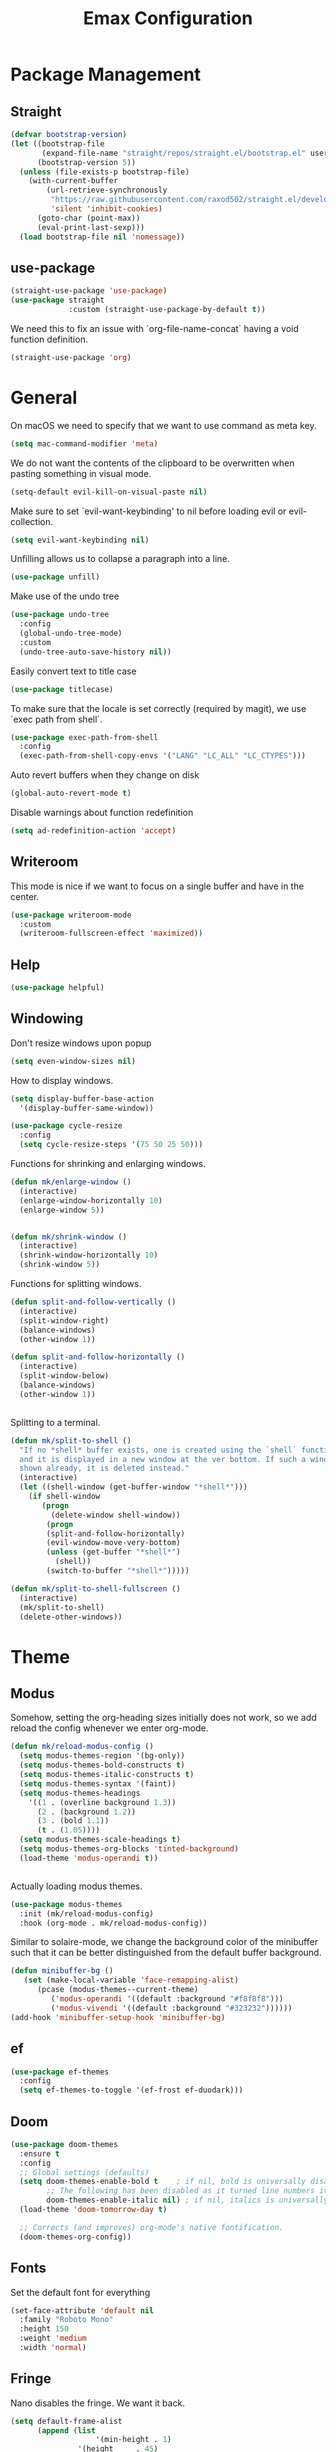 #+title: Emax Configuration
#+PROPERTY: header-args:emacs-lisp :tangle ./init.el

* Package Management

** Straight

#+begin_src emacs-lisp
(defvar bootstrap-version)
(let ((bootstrap-file
       (expand-file-name "straight/repos/straight.el/bootstrap.el" user-emacs-directory))
      (bootstrap-version 5))
  (unless (file-exists-p bootstrap-file)
    (with-current-buffer
        (url-retrieve-synchronously
         "https://raw.githubusercontent.com/raxod502/straight.el/develop/install.el"
         'silent 'inhibit-cookies)
      (goto-char (point-max))
      (eval-print-last-sexp)))
  (load bootstrap-file nil 'nomessage))

#+end_src

** use-package

#+begin_src emacs-lisp
(straight-use-package 'use-package)
(use-package straight
             :custom (straight-use-package-by-default t))

#+end_src

We need this to fix an issue with `org-file-name-concat` having a void function definition.

#+begin_src emacs-lisp
(straight-use-package 'org)

#+end_src

* General

On macOS we need to specify that we want to use command as meta key.
#+begin_src emacs-lisp
(setq mac-command-modifier 'meta)
#+end_src

We do not want the contents of the clipboard to be overwritten when
pasting something in visual mode.

#+begin_src emacs-lisp
(setq-default evil-kill-on-visual-paste nil)
#+end_src

Make sure to set `evil-want-keybinding' to nil before loading evil or evil-collection.
#+begin_src emacs-lisp
(setq evil-want-keybinding nil)
#+end_src

Unfilling allows us to collapse a paragraph into a line.

#+begin_src emacs-lisp
(use-package unfill)
#+end_src

Make use of the undo tree

#+begin_src emacs-lisp
(use-package undo-tree
  :config
  (global-undo-tree-mode)
  :custom
  (undo-tree-auto-save-history nil))
#+end_src

Easily convert text to title case

#+begin_src emacs-lisp
(use-package titlecase)
#+end_src

To make sure that the locale is set correctly (required by magit), we
use `exec path from shell`.

#+begin_src emacs-lisp
(use-package exec-path-from-shell
  :config
  (exec-path-from-shell-copy-envs '("LANG" "LC_ALL" "LC_CTYPES")))

#+end_src

Auto revert buffers when they change on disk

#+begin_src emacs-lisp
(global-auto-revert-mode t)
#+end_src

Disable warnings about function redefinition

#+begin_src emacs-lisp
(setq ad-redefinition-action 'accept)
#+end_src

** Writeroom

This mode is nice if we want to focus on a single buffer and have in
the center.

#+begin_src emacs-lisp
(use-package writeroom-mode
  :custom
  (writeroom-fullscreen-effect 'maximized))

#+end_src

** Help

#+begin_src emacs-lisp
(use-package helpful)

#+end_src

** Windowing

Don't resize windows upon popup
#+begin_src emacs-lisp
(setq even-window-sizes nil)
#+end_src

How to display windows.
#+begin_src emacs-lisp
(setq display-buffer-base-action
  '(display-buffer-same-window))
#+end_src

#+begin_src emacs-lisp
(use-package cycle-resize
  :config
  (setq cycle-resize-steps '(75 50 25 50)))

#+end_src

Functions for shrinking and enlarging windows.

#+begin_src emacs-lisp
(defun mk/enlarge-window ()
  (interactive)
  (enlarge-window-horizontally 10)
  (enlarge-window 5))


(defun mk/shrink-window ()
  (interactive)
  (shrink-window-horizontally 10)
  (shrink-window 5))

#+end_src

Functions for splitting windows.

#+begin_src emacs-lisp
(defun split-and-follow-vertically ()
  (interactive)
  (split-window-right)
  (balance-windows)
  (other-window 1))

(defun split-and-follow-horizontally ()
  (interactive)
  (split-window-below)
  (balance-windows)
  (other-window 1))


#+end_src

Splitting to a terminal.

#+begin_src emacs-lisp
(defun mk/split-to-shell ()
  "If no *shell* buffer exists, one is created using the `shell` function
  and it is displayed in a new window at the ver bottom. If such a window is
  shown already, it is deleted instead."
  (interactive)
  (let ((shell-window (get-buffer-window "*shell*")))
    (if shell-window
       (progn
         (delete-window shell-window))
        (progn
        (split-and-follow-horizontally)
        (evil-window-move-very-bottom)
        (unless (get-buffer "*shell*")
          (shell))
        (switch-to-buffer "*shell*")))))

(defun mk/split-to-shell-fullscreen ()
  (interactive)
  (mk/split-to-shell)
  (delete-other-windows))
#+end_src

* Theme
** Modus

Somehow, setting the org-heading sizes initially does not work, so we
add reload the config whenever we enter org-mode.

#+begin_src emacs-lisp
(defun mk/reload-modus-config ()
  (setq modus-themes-region '(bg-only))
  (setq modus-themes-bold-constructs t)
  (setq modus-themes-italic-constructs t)
  (setq modus-themes-syntax '(faint))
  (setq modus-themes-headings
    '((1 . (overline background 1.3))
      (2 . (background 1.2))
      (3 . (bold 1.1))
      (t . (1.05))))
  (setq modus-themes-scale-headings t)
  (setq modus-themes-org-blocks 'tinted-background)
  (load-theme 'modus-operandi t))


#+end_src

Actually loading modus themes.

#+begin_src emacs-lisp
(use-package modus-themes
  :init (mk/reload-modus-config)
  :hook (org-mode . mk/reload-modus-config))
#+end_src

Similar to solaire-mode, we change the background color of the
minibuffer such that it can be better distinguished from the default
buffer background.

#+begin_src emacs-lisp
  (defun minibuffer-bg ()
     (set (make-local-variable 'face-remapping-alist)
        (pcase (modus-themes--current-theme)
           ('modus-operandi '((default :background "#f8f8f8")))
           ('modus-vivendi '((default :background "#323232"))))))
  (add-hook 'minibuffer-setup-hook 'minibuffer-bg)
#+end_src


** ef

#+begin_src emacs-lisp :tangle no
(use-package ef-themes
  :config
  (setq ef-themes-to-toggle '(ef-frost ef-duodark)))
#+end_src

** Doom
#+begin_src emacs-lisp :tangle no
(use-package doom-themes
  :ensure t
  :config
  ;; Global settings (defaults)
  (setq doom-themes-enable-bold t    ; if nil, bold is universally disabled
        ;; The following has been disabled as it turned line numbers italic as well.
        doom-themes-enable-italic nil) ; if nil, italics is universally disabled
  (load-theme 'doom-tomorrow-day t)

  ;; Corrects (and improves) org-mode's native fontification.
  (doom-themes-org-config))
#+end_src

** Fonts

Set the default font for everything

#+begin_src emacs-lisp
(set-face-attribute 'default nil
  :family "Roboto Mono"
  :height 150
  :weight 'medium
  :width 'normal)
#+end_src

** Fringe

Nano disables the fringe.  We want it back.

#+begin_src emacs-lisp
  (setq default-frame-alist
        (append (list
                     '(min-height . 1)
                 '(height     . 45)
                     '(min-width  . 1)
                 '(width      . 81)
                 '(vertical-scroll-bars . nil)
                 '(internal-border-width . 24)
                 '(left-fringe    . 5)
                 '(right-fringe   . 5)
                 '(tool-bar-lines . 0)
                 '(menu-bar-lines . 0))))

#+end_src

** Dark/Light Switching

#+begin_src emacs-lisp
  (defun nano-refresh-theme ()
     "Convenience function which refreshes the nano-theme.
   Calls \(nano-faces\) and \(nano-theme\) sequentially."
     (interactive)
     (progn
       (nano-faces)
       (nano-theme)))

   (defcustom nano-theme-var "light"
     "Variable which sets the default startup theme as light or dark.
   Also allows for toggling of the themes. Is set to 'light' by
   'nano-theme-light' and 'dark' by 'nano-theme-dark'.
   Defaults to nil."
     :group 'nano
     :type 'string)

   (defun nano-toggle-theme ()
     "Function to interactively toggle between light and dark nano themes.
   Requires both to be loaded in order to work."
     (interactive)
     (cond ((string= nano-theme-var "light")
            (progn (nano-theme-set-dark)
                   (nano-refresh-theme)
                   (setq nano-theme-var "dark")
                   ;; Make sure org font sizes are updated after refreshing the
                   ;; theme.
                   (font-height-org-mode-hook)))
            ((string= nano-theme-var "dark")
            (progn (nano-theme-set-light)
                   (nano-refresh-theme)
                   (setq nano-theme-var "light")
                   ;; Make sure org font sizes are updated after refreshing the
                   ;; theme.
                   (font-height-org-mode-hook)))
            (t nil)))

  ;; (nano-theme-set-light)
  ;; (nano-refresh-theme)

#+end_src

* UI

** General

#+begin_src emacs-lisp
(tool-bar-mode -1)
(scroll-bar-mode -1)

#+end_src

** Modeline

Use nano-modeline which is at the top.

#+begin_src emacs-lisp
  (use-package nano-modeline
    :init
    (nano-modeline-mode)
    ;; (set-face-attribute 'nano-modeline-active-status-RW nil
    ;;                 :background "#D7D7D7"
    ;;                 :foreground "black"
    ;;                 :overline nil
    ;;                 :underline nil)
    ;;  (set-face-attribute 'nano-modeline-active-status-** nil
    ;;                 :background "#831D71"
    ;;                 :foreground "white"
    ;;                 :overline nil
    ;;                 :underline nil)
  )
#+end_src

Hide the default modeline.

#+begin_src emacs-lisp
  (use-package hide-mode-line
    :init (global-hide-mode-line-mode +1))
#+end_src

** Lines

*** Numbers

#+begin_src emacs-lisp
(global-display-line-numbers-mode t)
(setq display-line-numbers-type 'relative)
(add-hook 'term-mode-hook (lambda () (display-line-numbers-mode 0)))

#+end_src

*** Spacing

#+begin_src emacs-lisp
(setq-default line-spacing 2)
(setq default-text-properties '(line-spacing 0.2 line-height 1.2))

#+end_src

*** Highlight

#+begin_src emacs-lisp
(global-hl-line-mode 1)

#+end_src

** Delimiters

#+begin_src emacs-lisp
(use-package rainbow-delimiters
  :config
  (add-hook 'prog-mode-hook (lambda () (rainbow-delimiters-mode))))

#+end_src

** SVG Tags

*** Regex for Org-mode tags

#+begin_src emacs-lisp
(defconst date-re "[0-9]\\{4\\}-[0-9]\\{2\\}-[0-9]\\{2\\}")
(defconst time-re "[0-9]\\{2\\}:[0-9]\\{2\\}")
(defconst day-re "[A-Za-z]\\{2,3\\}")
#+end_src

*** Progress Visualization

#+begin_src emacs-lisp
(defun svg-progress-percent (value)
  (svg-image (svg-lib-concat
              (svg-lib-progress-bar (/ (string-to-number value) 100.0)
                                nil :margin 0 :stroke 2 :radius 3 :padding 2 :width 11)
              (svg-lib-tag (concat value "%")
                           nil :stroke 0 :margin 0)) :ascent 'center))

(defun svg-progress-count (value)
  (let* ((seq (mapcar #'string-to-number (split-string value "/")))
         (count (float (car seq)))
         (total (float (cadr seq))))
  (svg-image (svg-lib-concat
              (svg-lib-progress-bar (/ count total) nil
                                    :margin 0 :stroke 2 :radius 3 :padding 2 :width 11)
              (svg-lib-tag value nil
                           :stroke 0 :margin 0)) :ascent 'center)))

#+end_src

*** Setup

By specifying `:tangle no` on this block, we disable it.

#+begin_src emacs-lisp :tangle no
(use-package svg-tag-mode
   :ensure t
   :init
   (setq svg-tag-tags
        `(
          ;; Org tags
          ;; (":\\([A-Za-z0-9]+\\)" . ((lambda (tag) (svg-tag-make tag))))
          ;; (":\\([A-Za-z0-9]+[ \-]\\)" . ((lambda (tag) tag)))

          ;; Task priority
          ("\\[#[A-Z]\\]" . ( (lambda (tag)
                                (svg-tag-make tag :face 'org-priority 
                                              :beg 2 :end -1 :margin 0))))

          ;; Progress
          ("\\(\\[[0-9]\\{1,3\\}%\\]\\)" . ((lambda (tag)
                                              (svg-progress-percent (substring tag 1 -2)))))
          ("\\(\\[[0-9]+/[0-9]+\\]\\)" . ((lambda (tag)
                                            (svg-progress-count (substring tag 1 -1)))))

          ;; TODO / DONE
          ("TODO" . ((lambda (tag) (svg-tag-make "TODO" :face 'org-todo :inverse t :font-size 14.0 :margin 0))))
          ("LATER" . ((lambda (tag) (svg-tag-make "LATER" :face 'org-todo :inverse t :font-size 14.0 :margin 0))))
          ("WAITING" . ((lambda (tag) (svg-tag-make "WAITING" :face 'org-todo :inverse t :font-size 14.0 :margin 0))))
          ("NEXT" . ((lambda (tag) (svg-tag-make "NEXT" :face 'org-todo :inverse t :font-size 14.0 :margin 0))))
          ("DONE" . ((lambda (tag) (svg-tag-make "DONE" :face 'org-done :font-size 14.0 :margin 0))))
          ("\\todo" . ((lambda (tag) (svg-tag-make "TODO" :radius 3 :inverse t :font-size 14.0))))


          ;; Citation of the form [cite:@Knuth:1984] 
          ("\\(\\[cite:@[A-Za-z]+:\\)" . ((lambda (tag)
                                            (svg-tag-make tag
                                                          :inverse t
                                                          :beg 7 :end -1
                                                          :crop-right t))))
          ("\\[cite:@[A-Za-z]+:\\([0-9]+\\]\\)" . ((lambda (tag)
                                                  (svg-tag-make tag
                                                                :end -1
                                                                :crop-left t))))


          ;; Active date (variants with/without day name, with/without time)
          (,(format "\\(<%s>\\)" date-re) .
           ((lambda (tag)
              (svg-tag-make tag :beg 1 :end -1 :font-size 14.0 :margin 0))))
          (,(format "\\(<%s %s>\\)" date-re day-re) .
           ((lambda (tag)
              (svg-tag-make tag :beg 1 :end -1 :inverse nil :font-size 14.0 :margin 0))))
          (,(format "\\(<%s %s *\\)%s>" date-re day-re time-re) .
           ((lambda (tag)
              (svg-tag-make tag :beg 1 :inverse nil :crop-right t :font-size 14.0 :margin 0))))
          (,(format "<%s %s *\\(%s>\\)" date-re day-re time-re) .
           ((lambda (tag)
              (svg-tag-make tag :end -1 :inverse t :crop-left t :font-size 14.0 :margin 0))))

          ;; Inactive date  (without day name, with or without time)
           (,(format "\\(\\[%s\\]\\)" date-re) .
            ((lambda (tag)
               (svg-tag-make tag :beg 1 :end -1 :font-size 14.0 :margin 0 :face 'org-date))))
           (,(format "\\(\\[%s %s *\\)%s\\]" date-re day-re time-re) .
            ((lambda (tag)
               (svg-tag-make tag :beg 1 :inverse nil :crop-right t :font-size 14.0 :margin 0 :face 'org-date))))
           (,(format "\\[%s %s *\\(%s\\]\\)" date-re day-re time-re) .
            ((lambda (tag)
               (svg-tag-make tag :end -1 :inverse t :crop-left t :font-size 14.0 :margin 0 :face 'org-date)))))) 
  :hook ((prog-mode textmode) . (svg-tag-mode t)))
#+end_src

* Completion

** Counsel

#+begin_src emacs-lisp
(use-package counsel)

#+end_src

** ivy

#+begin_src emacs-lisp
(use-package ivy
  :config
  (ivy-mode)
  (setq ivy-use-virtual-buffers t)
  (setq enable-recursive-minibuffers t))

(use-package ivy-rich
  :config
  (ivy-rich-mode 1))

#+end_src

** amx

#+begin_src emacs-lisp
(use-package amx
  :config
  (amx-mode))

#+end_src

** Company

#+begin_src emacs-lisp
(use-package company
  :after lsp-mode
  :hook (lsp-mode . (lambda ()
           (setq company-backend 'company-lsp)
           (company-mode)))
  :config
  ;; Display completions after entering 2 characters
  (setq company-minimum-prefix-length 2)
  ;; Merge several company backends.
  (add-to-list 'company-backends '(company-capf :with company-ispell company-lsp company-dabbrev :separate)))
#+end_src

** Parentheses

#+begin_src emacs-lisp
 (use-package smartparens
   :config
   (sp-pair "$" "$")
   (smartparens-global-mode t))

#+end_src

** Spelling

The default spell checker should be aspell.

#+begin_src emacs-lisp
(setq-default ispell-program-name "aspell")
#+end_src

Use popups to correct spelling mistakes.

#+begin_src emacs-lisp
(use-package flyspell-correct
  :after flyspell)
(use-package flyspell-popup
  :after flyspell-correct)

#+end_src

#+begin_src emacs-lisp
(dolist (hook '(text-mode-hook))
      (add-hook hook (lambda () (flyspell-mode 1))))

#+end_src

The default language should be english.

#+begin_src emacs-lisp
(setq-default ispell-dictionary "english")

#+end_src

** Goodies

Allows us to quickly insert the current date.

#+begin_src emacs-lisp
(defun insert-current-date () (interactive)
    (insert (shell-command-to-string "echo -n $(date +%Y-%m-%d)")))

#+end_src

Simple function that allows inserting characters. Useful for shortcuts
related to Umlaut-characters.

#+begin_src emacs-lisp
(defun mk/insert-character (char)
  (interactive)
  (insert char))
#+end_src

Package for changing accents after writing letters.

#+begin_src emacs-lisp
(use-package accent
  :config
  (setq accent-position 'after))
#+end_src

* Git

** Magit

#+begin_src emacs-lisp
(use-package magit)
(use-package magit-delta)
(use-package magit-todos)

#+end_src

Enable `delta` mode automatically.

#+begin_src emacs-lisp
(add-hook 'magit-mode-hook (lambda () (magit-delta-mode +1)))

#+end_src

** Gutter

#+begin_src emacs-lisp
(use-package git-gutter
  :config
  (add-hook 'prog-mode-hook (lambda () (git-gutter-mode)))
  (add-hook 'TeX-mode-hook (lambda () (git-gutter-mode)))
  (setq git-gutter:update-interval 0.02))

(use-package git-gutter-fringe
  :config
  (define-fringe-bitmap 'git-gutter-fr:added [224] nil nil '(center repeated))
  (define-fringe-bitmap 'git-gutter-fr:modified [224] nil nil '(center repeated))
  (define-fringe-bitmap 'git-gutter-fr:deleted [128 192 224 240] nil nil 'bottom)
  (set-face-foreground 'git-gutter-fr:modified "dodger blue")
  (set-face-foreground 'git-gutter-fr:added    "sea green")
  (set-face-foreground 'git-gutter-fr:deleted  "red2"))

#+end_src

* Files and Projects

** Projectile

#+begin_src emacs-lisp
(use-package projectile
  :config
  (projectile-mode +1))

#+end_src

** Dired

Hide dot-files by default and setup better evil keybindings.

#+begin_src emacs-lisp
(use-package dired-hide-dotfiles
  :hook (dired-mode . dired-hide-dotfiles-mode)
  :config
  (evil-collection-define-key 'normal 'dired-mode-map
  "H" 'dired-hide-dotfiles-mode
  "h" 'dired-up-directory
  "l" 'dired-find-file
  (kbd "SPC") 'counsel-M-x))

#+end_src


Improve how dired buffers are displayed.

#+begin_src emacs-lisp
(when (string= system-type "darwin")
  (setq dired-use-ls-dired t
        ;; On M1 Macs this needs to be /opt/homebrew/bin/gls.
        insert-directory-program "/usr/local/bin/gls"
        dired-listing-switches "-agBhlo --group-directories-first"))

#+end_src

Use dirvish as dired alternative.

#+begin_src emacs-lisp
(use-package dirvish
  :config
  (dirvish-override-dired-mode 1))
#+end_src

Configure that certain files are opened externally.

#+begin_src emacs-lisp
(straight-use-package
  '(openwith :type git :host github :repo "garberw/openwith"))
(require 'openwith)
(setq openwith-associations
  (list
    '("\\.ipe" "/Applications/Ipe.app/Contents/MacOS/ipe" (file))
    '("\\.pdf" "/Applications/Skim.app/Contents/MacOS/Skim" (file))))
(openwith-mode 1)
#+end_src

** Search
#+begin_src emacs-lisp
(use-package rg)
#+end_src

* Programming
** Bazel

#+begin_src emacs-lisp
(use-package bazel
  :config
  (setq bazel-buildifier-before-save t))

#+end_src

** C++

#+begin_src emacs-lisp
(use-package cc-mode)
(use-package clang-format)
(use-package cpp-auto-include)

(add-hook 'c++-mode-hook (lambda ()
                           (setq lsp-ui-doc-mode -1)
                           (require 'clang-format)
                           (require 'cpp-auto-include)))

#+end_src

** CSV

Enable CSV alignment by default.

#+begin_src emacs-lisp
(add-hook 'csv-mode-hook (lambda ()
  (csv-align-mode)))
#+end_src

** elm

#+begin_src emacs-lisp
(use-package elm-mode)

#+end_src

Enable formatting on save

#+begin_src emacs-lisp
(add-hook 'elm-mode-hook (lambda ()
                           (lsp-ui-doc-mode -1)
                           (elm-format-on-save-mode 1)))
#+end_src

** JavaScript

General JavaScript support

#+begin_src emacs-lisp
(use-package js2-mode
  :config
  (add-to-list 'auto-mode-alist '("\\.js\\'" . js2-mode)))

#+end_src

Support JavaScript imports

#+begin_src emacs-lisp
(use-package import-js)

#+end_src

Support for formatting of JavaScript code

#+begin_src emacs-lisp
(use-package prettier-js
  :after js2-mode
  :hook (js2-mode . prettier-js-mode))

#+end_src

** Jupyter

#+begin_src emacs-lisp
(use-package ein
  :init
  (setq ein:output-area-inlined-images t))
#+end_src

** LaTeX

Somehow setting up auctex with use-package did not work, so we do it
via straight instead.

#+begin_src emacs-lisp
(straight-use-package 'auctex)
(use-package ivy-bibtex)

#+end_src

Setting up the TeX distribution

#+begin_src emacs-lisp
(setenv "PATH" (concat (getenv "PATH") ":/Library/TeX/texbin/"))
(setq exec-path (append exec-path '("/Library/TeX/texbin/")))

#+end_src

Open the error overview after building.

#+begin_src emacs-lisp
(setq TeX-error-overview-open-after-TeX-run t)

#+end_src

Setup Synctex

#+begin_src emacs-lisp
(setq TeX-source-correlate-mode t)
(setq TeX-source-correlate-start-server t)
(setq TeX-source-correlate-method 'synctex)

#+end_src

PDF Output

#+begin_src emacs-lisp
(setq TeX-view-program-list
      '(("Skim" "/Applications/Skim.app/Contents/SharedSupport/displayline -b -g %n %o %b")))
(setq TeX-view-program-selection '((output-pdf "Skim")))

#+end_src

We want a smaller fill-column than usual in latex mode.

#+begin_src emacs-lisp
(add-hook 'TeX-mode-hook (lambda ()
                           (setq fill-column 70)))

#+end_src

Sentences should end with double spaces.

#+begin_src emacs-lisp
(setq sentence-end-double-space t)

#+end_src

*** Bibtex

#+begin_src emacs-lisp
(use-package org-ref)

#+end_src

We use a custom function for Bibtex key generation.

#+begin_src emacs-lisp
(require 'cl-lib)
(setq bibtex-autokey-before-presentation-function
  (lambda
    (key)
    (concat
     (seq-subseq key 0
                 (cl-search "-" key))
     "-"
     (seq-subseq key
             (+
              ;; TODO: We need to handle the case where we get nil here.
              (cl-search "-" key)
              4))
     "-"
     (seq-subseq key
             (+
              ;; TODO: We need to handle the case where we get nil here.
              (cl-search "-" key)
              1)
             (+
              ;; TODO: We need to handle the case where we get nil here.
              (cl-search "-" key)
              3)))))

(setq bibtex-autokey-name-length -1)
(setq bibtex-autokey-name-year-separator "-")
(setq bibtex-autokey-names 3)
(setq bibtex-autokey-names-stretch 1)
(setq bibtex-autokey-titleword-length -1)
(setq bibtex-autokey-titleword-separator "")
(setq bibtex-autokey-year-title-separator "-")

#+end_src

Enable line numbers in Bibtex mode by default.

#+begin_src emacs-lisp
(add-hook 'bibtex-mode-hook (lambda ()
                              (display-line-numbers-mode)
                              (setq display-line-numbers 'relative)))

#+end_src

Enable Reftex in AUCTeX

#+begin_src emacs-lisp
;; Fixes an issue where reftex won't search/find the bib-file initially.
(add-hook 'TeX-mode-hook (lambda ()
   (turn-on-reftex)
   (reftex-parse-all)))

#+end_src

Enable a nice interface between RefTeX and AUCTeX

#+begin_src emacs-lisp
(setq reftex-plug-into-AUCTeX t)

#+end_src

Tell RefTeX where it should look for bib files.

#+begin_src emacs-lisp
(setq reftex-external-file-finders
      '(("tex" . "kpsewhich -format=.tex %f")
        ("bib" . "kpsewhich -format=.bib %f")))
(setq reftex-use-external-file-finders t)

#+end_src

Automatically include a tilde `~` before a citation.

#+begin_src emacs-lisp
(setq reftex-format-cite-function 
  '(lambda (key fmt)
     (let ((cite (replace-regexp-in-string "%l" key fmt)))
       (if (or (= ?~ (string-to-char fmt))
               (member (preceding-char) '(?\ ?\t ?\n ?~ ?{ ?,))
               (member (following-char) '(?} ))
     )
           cite
         (concat "~" cite)))))

#+end_src

*** LatexMk

#+begin_src emacs-lisp
(use-package auctex-latexmk
  :config
  (setq auctex-latexmk-inherit-TeX-PDF-mode t)
  (auctex-latexmk-setup)
  (setq TeX-command-default "LatexMk")
  (setq latex-build-command "LatexMk")
  (setq LaTeX-electric-left-right-brace t)) ; Enable left/right auto-complete

#+end_src

A nice build command that uses LatexMk

#+begin_src emacs-lisp
(defun latex/build ()
  (interactive)
  (progn
    (let ((TeX-save-query nil))
      (TeX-save-document (TeX-master-file)))
    (TeX-command latex-build-command 'TeX-master-file -1)))

#+end_src

Functions to change latex font environments (bold, emphasis, etc.)

#+begin_src emacs-lisp
(defun latex/font-bold () (interactive) (TeX-font nil ?\C-b))
(defun latex/font-medium () (interactive) (TeX-font nil ?\C-m))
(defun latex/font-code () (interactive) (TeX-font nil ?\C-t))
(defun latex/font-emphasis () (interactive) (TeX-font nil ?\C-e))
(defun latex/font-italic () (interactive) (TeX-font nil ?\C-i))
(defun latex/font-clear () (interactive) (TeX-font nil ?\C-d))
(defun latex/font-calligraphic () (interactive) (TeX-font nil ?\C-a))
(defun latex/font-small-caps () (interactive) (TeX-font nil ?\C-c))
(defun latex/font-sans-serif () (interactive) (TeX-font nil ?\C-f))
(defun latex/font-normal () (interactive) (TeX-font nil ?\C-n))
(defun latex/font-serif () (interactive) (TeX-font nil ?\C-r))
(defun latex/font-oblique () (interactive) (TeX-font nil ?\C-s))
(defun latex/font-upright () (interactive) (TeX-font nil ?\C-u))

#+end_src

** LSP

#+begin_src emacs-lisp
(use-package lsp-mode
  :ensure t
  :defer t
  :init
  (setq lsp-keep-workspace-alive nil
        lsp-signature-doc-lines 5
        ;; lsp-idle-delay 1
        lsp-prefer-capf t)
  :config
  (advice-add #'lsp--auto-configure :override #'ignore))

(use-package lsp-ui)
(straight-use-package 'lsp-ivy)

#+end_src

LSP requies YASnippet
#+begin_src emacs-lisp
(use-package yasnippet
  :after lsp-mode)
#+end_src

We don't want breadcrumbs and no tips on mouse over.

#+begin_src emacs-lisp
(setq lsp-headerline-breadcrumb-enable nil)
(setq lsp-ui-doc-show-with-mouse nil)
(setq lsp-enable-completion-at-point nil) ;; To fix a bug where multiple completion systems get triggered.

#+end_src

Enable LSP in different modes.

#+begin_src emacs-lisp
(add-hook 'TeX-mode-hook #'lsp)
(add-hook 'ess-r-mode-hook #'lsp)
(add-hook 'elm-mode-hook #'lsp)
(add-hook 'python-mode-hook #'lsp)
(add-hook 'c++-mode-hook #'lsp)
(add-hook 'js2-mode-hook #'lsp)

#+end_src

** Markdown

#+begin_src emacs-lisp
(use-package markdown-mode
  :ensure t
  :mode ("README\\.md\\'" . gfm-mode)
  :init (setq markdown-command "multimarkdown"))

#+end_src

Preview

#+begin_src emacs-lisp
(use-package markdown-preview-mode)

#+end_src

** Protobuf

#+begin_src emacs-lisp
(use-package protobuf-mode)

#+end_src

** Python

#+begin_src emacs-lisp
(use-package python-mode)

(use-package company-jedi)
(use-package lsp-pyright)
(use-package importmagic)
(use-package yapfify)

(add-hook 'python-mode-hook (lambda ()
                              (define-key python-mode-map (kbd "<backspace>") nil) ;; fixes an issue where backspace would not work in python mode
                              (setq lsp-headerline-breadcrumb-enable nil)
                              (setq lsp-ui-doc-mode -1)
                              (require 'importmagic)
                              (require 'company-jedi)
                              (require 'yapfify)
                              (yapf-mode)))

(setq lsp-enable-file-watchers nil)
#+end_src

** R

#+begin_src emacs-lisp
(use-package ess)
(use-package ess-view-data)

#+end_src

Set LSP backend and disable ui-doc-mode since that interferes with our
window manager.

#+begin_src emacs-lisp
(setq ess-r-backend 'lsp)

(add-hook 'ess-r-mode-hook (lambda ()
                             (lsp-ui-doc-mode -1)))

#+end_src

* Org

Enable org-indent-mode for nicer indentation

#+begin_src emacs-lisp
(defun mk/org-mode-setup ()
  (auto-fill-mode)
  (org-indent-mode))

(use-package org
  :hook (org-mode . mk/org-mode-setup)
  :config
  (setq org-ellipsis " ▾"))

#+end_src

Custom heights for org-mode section titles.

#+begin_src emacs-lisp
(defun font-height-org-mode-hook ()
  "Stop the org-level headers from increasing in height relative to the other text."
  (set-face-attribute 'org-level-1 nil :height 1.5)
  (set-face-attribute 'org-level-2 nil :height 1.2))
(add-hook 'org-mode-hook #'font-height-org-mode-hook)

#+end_src

Utilize a more modern look for org-mode.

#+begin_src emacs-lisp
(use-package org-modern
  :hook ((org-mode . org-modern-mode)
         (org-agenda-finalize . org-modern-agenda)))
#+end_src

Disable folding of double empty lines.

#+begin_src emacs-lisp
(setq org-cycle-separator-lines -2)

#+end_src

Use tempo to automatically extend shortcuts into src blocks. (e.g.,
type "<el" and hit TAB)

#+begin_src emacs-lisp
(require 'org-tempo)
(add-to-list 'org-structure-template-alist '("bib" . "src bibtex"))
(add-to-list 'org-structure-template-alist '("el" . "src emacs-lisp"))
(add-to-list 'org-structure-template-alist '("py" . "src python"))
(add-to-list 'org-structure-template-alist '("sh" . "src shell"))
(add-to-list 'org-structure-template-alist '("tex" . "src latex"))
(add-to-list 'org-structure-template-alist '("ein" . "src ein-python :session localhost"))
(add-to-list 'org-structure-template-alist '("r" . "src R :session :exports both results output org"))

#+end_src

Functions for quick access to specific TODO lists.

#+begin_src emacs-lisp
(defun org-todo-list-LATER ()
  (interactive)
  (org-todo-list "LATER"))

(defun org-todo-list-NEXT ()
  (interactive)
  (org-todo-list "NEXT"))

(defun org-todo-list-TODO ()
  (interactive)
  (org-todo-list "TODO"))

(defun org-todo-list-WAITING ()
  (interactive)
  (org-todo-list "WAITING"))

(defun org-agenda-BOARD ()
  (interactive)
  (org-agenda nil "w"))

#+end_src

** Roam

We tell org-roam to store all documents in `~/Documents/org-roam` and
overwrite the default template such that logging is disabled and latex
previews are rendered by default. (`Logging` here refers to the
logging of state changes, e.g., when a TODO is changed to DONE.)

#+begin_src emacs-lisp
(use-package org-roam
  :config
  (setq org-roam-directory (file-truename "~/Documents/org-roam"))
  (org-roam-db-autosync-mode)

  ;; Overwrite default capture template
  (setq org-roam-capture-templates
        '(("d" "default" plain "%?"
           :target (file+head "${slug}.org" ":PROPERTIES:\n:ID: %(org-id-new)\n:LOGGING: nil\n:END:\n#+title: ${title}\n")
           :unnarrowed t)
          ))
  )

#+end_src

** Agenda

A function that allows us to tell org-agenda to rescan the files in
our org-roam directory.

#+begin_src emacs-lisp
(defun org-agenda-refresh ()
  (interactive)
  (setq org-agenda-files (directory-files-recursively "~/Documents/org-roam/" "\\.org$")))
(org-agenda-refresh)

#+end_src

Warn 14 days before a deadline.

#+begin_src emacs-lisp
(setq org-deadline-warning-days 14)

#+end_src

The TODO keywords we want to work with

#+begin_src emacs-lisp
(setq org-todo-keywords
      '((sequence "TODO(t)" "|" "DONE(d!)")
        (sequence "LATER(l)" "NEXT(n)" "WAITING(w)" "ACTIVE(a)" "|" "COMPLETED(c)")))

#+end_src

Start week on mondays

#+begin_src emacs-lisp
(setq org-agenda-start-on-weekday 1)
(setq calendar-week-start-day 1)

#+end_src

A custom agenda view that presents a nice sorted dashboard

#+begin_src emacs-lisp
(setq org-agenda-custom-commands
 '(("w" "Workflow Status"
    ((todo "NEXT"
          ((org-agenda-overriding-header "Things to do next")
           (org-agenda-todo-list-sublevels nil)
           (org-agenda-files org-agenda-files)))
     (todo "TODO"
          ((org-agenda-overriding-header "Not pressing")
           (org-agenda-files org-agenda-files)))
     (todo "WAITING"
          ((org-agenda-overriding-header "Waiting for External")
           (org-agenda-files org-agenda-files)))
     (todo "LATER"
          ((org-agenda-overriding-header "Backlog")
           (org-agenda-files org-agenda-files))) 
    ))))

#+end_src

** Evil-org

Use evil in org-mode

#+begin_src emacs-lisp
(use-package evil-org
  :config
  (add-hook 'org-mode-hook 'evil-org-mode)
  (evil-org-set-key-theme '(navigation insert textobjects additional calendar))
  (require 'evil-org-agenda)
  (evil-org-agenda-set-keys))

#+end_src

Prevent TAB issues when using evil-org from terminal.

#+begin_src emacs-lisp
(setq evil-want-C-i-jump nil)

#+end_src

** Babel

Allows us to execute code in src blocks within org documents.  We
specify for which languages we want to have this enabled.

#+begin_src emacs-lisp
(org-babel-do-load-languages
  'org-babel-load-languages
    '((emacs-lisp . t)
      (python . t)
      (ein . t)
      (R . t)))

#+end_src

Allow code execution in org files.

#+begin_src emacs-lisp
(setq org-confirm-babel-evaluate nil)
#+end_src

We want the `config.org` file to be tangled by babel automatically.

#+begin_src emacs-lisp
(defun mk/org-babel-tangle-config ()
  (when (string-equal (buffer-file-name)
                      (expand-file-name "~/.emacs.d/config.org"))
    (let ((org-confirm-babel-evaluate nil))
      (org-babel-tangle))))
(add-hook 'org-mode-hook (lambda () (add-hook 'after-save-hook #'mk/org-babel-tangle-config)))

#+end_src

** Org-Bullets

A nicer way to display the bullets in org-mode.

#+begin_src emacs-lisp
(use-package org-bullets
  :init
  (add-hook 'org-mode-hook (lambda () (org-bullets-mode 1)))
  (setq org-bullets-bullet-list '("▶" "▷" "◉" "○")))

#+end_src

** Calendar

#+begin_src emacs-lisp
(use-package calfw)
(use-package calfw-org)

#+end_src

Use nicer unicode characters to display the calendar outlines.

#+begin_src emacs-lisp
(setq cfw:fchar-junction ?╋
      cfw:fchar-vertical-line ?┃
      cfw:fchar-horizontal-line ?━
      cfw:fchar-left-junction ?┣
      cfw:fchar-right-junction ?┫
      cfw:fchar-top-junction ?┯
      cfw:fchar-top-left-corner ?┏
      cfw:fchar-top-right-corner ?┓)

#+end_src

Open week view by default.

#+begin_src emacs-lisp
(defun my--cfw:open-calendar-buffer-view (orig-func &rest args &allow-other-keys)
  (apply orig-func :view 'week :allow-other-keys t args)
  )
(advice-add 'cfw:open-calendar-buffer :around #'my--cfw:open-calendar-buffer-view)

#+end_src

** Latex Previews

The `org-fragtog` package allows us to render latex previews right
after we typed the code.

#+begin_src emacs-lisp
(use-package org-fragtog
  :config
  (add-hook 'org-mode-hook 'org-fragtog-mode))

#+end_src

Increase the font-size of latex previews.

#+begin_src emacs-lisp
(setq org-format-latex-options (plist-put org-format-latex-options :scale 1.5))

#+end_src

** Notifications

TODO: This is not working yet.  Also, when enabled, leads to freezes
and random popups of the agenda buffer.

#+begin_src emacs-lisp
  ;; (use-package org-notifications
  ;;   :config
  ;;   (org-notifications-start))

#+end_src

* Keybindings
** General

We want to use Alt/Option-Backspace to delete words.

#+begin_src emacs-lisp
(setq mac-option-modifier 'alt)
(global-set-key (kbd "A-<backspace>") 'backward-kill-word)

#+end_src

Make ESC quit prompts

#+begin_src emacs-lisp
(global-set-key (kbd "<escape>") 'keyboard-escape-quit)

#+end_src

** Evil

#+begin_src emacs-lisp
(use-package evil
  :init
  (setq evil-want-keybinding nil) ;; Required for evil-collection
  (setq evil-want-visual-char-semi-exclusive t)
  :config
  (evil-mode 1)
  ;; Tell evil to use undo-tree
  (evil-set-undo-system 'undo-tree))

#+end_src

To allow evil bindings throughout emacs, e.g., also in magit, we use
evil-collection.

#+begin_src emacs-lisp
(use-package evil-collection
  :after evil
  :config
  (evil-collection-init))

#+end_src

Evil-surround allows us to surround a selection with characters.

#+begin_src emacs-lisp
(use-package evil-surround
  :config
  (global-evil-surround-mode 1)
  (evil-define-key 'visual global-map "s" 'evil-surround-region))

#+end_src

Evil-exchange can be used to swap selections.

#+begin_src emacs-lisp
(use-package evil-exchange
  :config
  (evil-exchange-install))

#+end_src

Evil-matchit to be able to jump between tags (e.g. begin/end in LaTeX)

#+begin_src emacs-lisp
(use-package evil-matchit
  :init
  (global-evil-matchit-mode 1))
#+end_src

** Which Key

Shows a an overview of the currently available keybindings.

#+begin_src emacs-lisp
(use-package which-key
  :config
  (which-key-setup-minibuffer)
  (which-key-mode))

#+end_src

** iedit

Lets us edit in multiple places in a buffer at once.

#+begin_src emacs-lisp
(use-package iedit
  :config
  (straight-use-package 'evil-iedit-state)
  (require 'evil-iedit-state))

#+end_src

** Search

We want to use swiper for search

#+begin_src emacs-lisp
(define-key evil-normal-state-map "/" 'swiper)

;; Somehow previous and next need to be swapped here.
(define-key evil-motion-state-map "n" 'evil-search-previous)
(define-key evil-motion-state-map "N" 'evil-search-next)

#+end_src

** Hydra

Allows us to define our own transient states.

#+begin_src emacs-lisp
(use-package hydra)

#+end_src

** Space Mode

Allows us to use SPC for all kinds of actions, just like spacemacs.

#+begin_src emacs-lisp
(use-package dash)
(use-package general)
(use-package bind-map)
(use-package bind-key)
(straight-use-package
 '(spaceleader :type git :host github :repo "mohkale/spaceleader"))

#+end_src

** Bindings

#+begin_src emacs-lisp
(leader-set-keys
  "TAB" '(switch-to-last-buffer+ :wk "last-buffer")
  "SPC" '(counsel-M-x :wk "M-x")
  "<escape>" 'abort-recursive-edit
  "DEL"      'exit-recursive-edit
)

(define-key company-mode-map (kbd "<tab>") 'completion-at-point)

#+end_src

*** Applications

#+begin_src emacs-lisp
(leader-set-keys
  "a" '(:ignore t :wk "applications")
  "ad" 'dired-jump
)

#+end_src

*** Bazel

#+begin_src emacs-lisp
(leader-set-keys-for-major-mode 'bazel-mode "=" 'bazel-buildifier)

#+end_src

*** Bibtex

#+begin_src emacs-lisp
(leader-set-keys-for-major-mode 'bibtex-mode "s" 'org-ref-sort-bibtex-entry)
(leader-set-keys-for-major-mode 'bibtex-mode "c" 'bibtex-clean-entry)

#+end_src

*** Buffers

#+begin_src emacs-lisp
(defun create-scratch-buffer nil
   "create a scratch buffer"
   (interactive)
   (switch-to-buffer (get-buffer-create "*scratch*")))
   ;; (lisp-interaction-mode))        

(leader-set-keys
  "b" '(:ignore t :wk "buffers")
  "bb" 'switch-to-buffer
  "bd" 'kill-this-buffer
  "bm" 'buffer-menu
  "bn" 'next-buffer
  "bp" 'previous-buffer
  "bs" 'create-scratch-buffer
  "br" 'revert-buffer
)

#+end_src

*** Comments

#+begin_src emacs-lisp
(defun comment-beginning-of-line ()
  (interactive)
  (comment-line 1)
  (previous-line))

(leader-set-keys
  "c" '(:ignore t :wk "comment")
  "cl" 'comment-beginning-of-line
)

#+end_src

*** C++

#+begin_src emacs-lisp
(leader-set-keys-for-major-mode 'c++-mode "gd" 'lsp-find-definition)
(leader-set-keys-for-major-mode 'c++-mode "=" 'lsp-format-buffer)

#+end_src

*** Evaluation

#+begin_src emacs-lisp
(leader-set-keys
  "e" '(:ignore t :wk "eval")
  "es" 'eval-last-sexp
)

#+end_src

*** Files

#+begin_src emacs-lisp
(defun mk/find-user-init-file ()
  (interactive)
  (find-file (expand-file-name "~/.emacs.d/config.org")))

(leader-set-keys
  "f" '(:ignore t :wk "files")
  "ff" 'counsel-find-file
  "fc" 'copy-file
  "fh" 'find-file-at-point
  "fed" 'mk/find-user-init-file
)

#+end_src

*** Git

#+begin_src emacs-lisp
(leader-set-keys
  "g" '(:ignore t :wk "git")
  "gs" 'magit-status
  "gh" 'magit-diff-buffer-file
  "gm" '(:ignore t :wk "merge")
  "gmn" 'smerge-next
  "gmp" 'smerge-prev
  "gma" 'smerge-keep-all
  "gmc" 'smerge-keep-current
  "gmo" 'smerge-keep-other
)

#+end_src

*** Help

#+begin_src emacs-lisp
(leader-set-keys
  "h" '(:ignore t :wk "hel")
  "hv" 'helpful-variable
  "hk" 'helpful-key
  "hf" 'helpful-function
  "ht" 'helpful-at-point
)

#+end_src
*** Jupyter
#+begin_src emacs-lisp
(leader-set-keys-for-major-mode 'python-mode "c" 'ein:worksheet-execute-cell-km)
(leader-set-keys-for-major-mode 'python-mode "n" 'ein:worksheet-insert-cell-below)
#+end_src
*** Macros
#+begin_src emacs-lisp
(leader-set-keys
  "K" '(:ignore t :wk "macros")
  "K" 'kmacro-call-macro)
#+end_src
*** Org

#+begin_src emacs-lisp
(leader-set-keys
  "o" '(:ignore t :wk "org-roam")
  "oa" '(:ignore t :wk "agenda")
  "oat" 'org-todo-list
  "oaT" 'org-todo-list-TODO
  "oaN" 'org-todo-list-NEXT
  "oaL" 'org-todo-list-LATER
  "oaW" 'org-todo-list-WAITING
  "oaB" 'org-agenda-BOARD
  "oal" 'org-agenda-list
  "oac" 'cfw:open-org-calendar
  "oar" 'org-agenda-refresh
  "ob" 'org-roam-buffer-toggle
  "of" 'org-roam-node-find
)

(defun org-fold-all-task-entries ()
  "Close/fold all entries marked that represent tasks."
  (interactive)
  (save-excursion
    (goto-char (point-max))
    (while (outline-previous-heading)
      (when (or (org-entry-is-todo-p) (org-entry-is-done-p))
        (hide-entry)))))

(leader-set-keys-for-major-mode 'org-mode "a" 'org-table-align)
(leader-set-keys-for-major-mode 'org-mode "t" 'org-todo)
(leader-set-keys-for-major-mode 'org-mode "f" 'org-fold-all-task-entries)
(leader-set-keys-for-major-mode 'org-mode "s" 'org-schedule)
(leader-set-keys-for-major-mode 'org-mode "d" 'org-deadline)
(leader-set-keys-for-major-mode 'org-mode "L" 'org-shiftright)
(leader-set-keys-for-major-mode 'org-mode "H" 'org-shiftleft)
(leader-set-keys-for-major-mode 'org-mode "K" 'org-shiftup)
(leader-set-keys-for-major-mode 'org-mode "J" 'org-shiftdown)
(leader-set-keys-for-major-mode 'org-mode "S" 'org-sort-entries)
(leader-set-keys-for-major-mode 'org-mode "it" 'org-insert-todo-heading)
(leader-set-keys-for-major-mode 'org-mode "in" 'org-roam-node-insert)
(leader-set-keys-for-major-mode 'org-mode "il" 'org-insert-link)
(leader-set-keys-for-major-mode 'org-mode "ic" 'mk/org-insert-src-block)
(leader-set-keys-for-major-mode 'org-mode "o" 'org-open-at-point)
(leader-set-keys-for-major-mode 'org-mode "j" 'counsel-imenu)
(leader-set-keys-for-major-mode 'org-mode "c" 'org-toggle-checkbox)


#+end_src

*** Projects

#+begin_src emacs-lisp
(leader-set-keys
  "/" 'counsel-rg
)

#+end_src

*** Python

#+begin_src emacs-lisp
(leader-set-keys-for-major-mode 'python-mode "=" 'yapfify-buffer)

#+end_src

*** R

#+begin_src emacs-lisp
(leader-set-keys-for-major-mode 'ess-r-mode "s" 'R)
(leader-set-keys-for-major-mode 'ess-r-mode "c" 'ess-eval-buffer)
(leader-set-keys-for-major-mode 'ess-r-mode "=" 'lsp-format-buffer)

#+end_src

*** Shell

#+begin_src emacs-lisp
(leader-set-keys-for-major-mode 'shell-mode "h" 'counsel-shell-history)

#+end_src

*** Spelling

Correct spelling.

#+begin_src emacs-lisp
(leader-set-keys
  "S" '(:ignore t :wk "Spelling")
  "Sb" 'flyspell-buffer
  "Sc" 'flyspell-correct-wrapper
  "Sn" 'flyspell-goto-next-error
  "Sd" 'ispell-change-dictionary
)

#+end_src

Transient state for inserting Special characters. (äÄüÜöÖß)

#+begin_src emacs-lisp
(defhydra hydra-transient-special-characters (:timeout 4)
   "Insert special character"
   ("a" (mk/insert-character "ä") "ä")
   ("A" (mk/insert-character "Ä") "Ä")
   ("u" (mk/insert-character "ü") "ü")
   ("U" (mk/insert-character "Ü") "Ü")
   ("o" (mk/insert-character "ö") "ö")
   ("O" (mk/insert-character "Ö") "Ö")
   ("s" (mk/insert-character "ß") "ß")
   ("e" (mk/insert-character "€") "€")
  )

#+end_src

*** Substitution

#+begin_src emacs-lisp
(leader-set-keys
  "s" '(:ignore t :wk "subsitute")
  "se" '(evil-iedit-state/iedit-mode)
  "sr" 'sp-rewrap-sexp
  "sd" 'sp-splice-sexp
)

#+end_src

*** TeX

#+begin_src emacs-lisp
(leader-set-keys-for-major-mode 'latex-mode "c" 'latex/build)
(leader-set-keys-for-major-mode 'latex-mode "b" 'TeX-command-master)
(leader-set-keys-for-major-mode 'latex-mode "v" 'TeX-view)
(leader-set-keys-for-major-mode 'latex-mode "m" 'TeX-insert-macro)
(leader-set-keys-for-major-mode 'latex-mode "e" 'LaTeX-environment)
(leader-set-keys-for-major-mode 'latex-mode "l" 'TeX-error-overview)
(leader-set-keys-for-major-mode 'latex-mode "-" 'TeX-recenter-output-buffer)
(leader-set-keys-for-major-mode 'latex-mode "r" 'reftex-reference)
(leader-set-keys-for-major-mode 'latex-mode "s" 'LaTeX-section)
(leader-set-keys-for-major-mode 'latex-mode "C" 'reftex-citation)
(leader-set-keys-for-major-mode 'latex-mode "xb" 'latex/font-bold)
(leader-set-keys-for-major-mode 'latex-mode "xe" 'latex/font-emphasis)
(leader-set-keys-for-major-mode 'latex-mode "xi" 'latex/font-italic)
(leader-set-keys-for-major-mode 'latex-mode "xc" 'latex/font-code)
(leader-set-keys-for-major-mode 'latex-mode "xs" 'latex/font-small-caps)

(add-hook 'TeX-mode-hook (lambda ()
                           (leader-set-keys
                             "mj" 'lsp-ivy-workspace-symbol)))
#+end_src

*** Text

#+begin_src emacs-lisp
  (leader-set-keys
    "x" '(:ignore t :wk "text")
    "xp" 'fill-paragraph
    "xP" 'unfill-paragraph
    "xC" 'capitalize-word
    "xL" 'downcase-word
    "xT" 'titlecase-region
    "xa" 'accent-menu
    "xi" 'hydra-transient-special-characters/body
  )

#+end_src

*** Theme

#+begin_src emacs-lisp
(defcustom doom-theme-var "light"
   "Variable which sets the default startup theme as light or dark.
 Also allows for toggling of the themes.
 Defaults to nil."
   :group 'doom
   :type 'string)

 (defun mk/doom-toggle-theme ()
   "Function to interactively toggle between light and dark doom themes.
 Requires both to be loaded in order to work."
   (interactive)
   (cond ((string= doom-theme-var "light")
          (progn (load-theme 'doom-tomorrow-night t)
                 (setq doom-theme-var "dark")))
          ((string= doom-theme-var "dark")
          (progn (load-theme 'doom-tomorrow-day t)
                 (setq doom-theme-var "light")))
          (t nil))) 

  (leader-set-keys
    "T" '(:ignore t :wk "Theme")
    "Ts" 'modus-themes-toggle
  )

#+end_src

*** Toggles

#+begin_src emacs-lisp
(leader-set-keys
  "t" '(:ignore t :wk "toggles")
  "ta" 'auto-fill-mode
  "tl" 'toggle-truncate-lines
)

#+end_src

*** Universal

#+begin_src emacs-lisp
(leader-set-keys
  "u" 'universal-argument
)

#+end_src

*** Windows

#+begin_src emacs-lisp
;; Transient state for window resizing
(defhydra hydra-transient-window-resize (:timeout 4)
  "resize window cyclically"
  ("+" mk/enlarge-window "enlarge window")
  ("-" mk/shrink-window "shrink window")
  ("=" balance-windows "balance windows")
  ("s" cycle-resize-window-vertically "resize vertically")
  ("v" cycle-resize-window-horizontally "resize horizontally"))

(leader-set-keys
  "w" '(:ignore t :wk "window")
  "wd" 'delete-window
  "wD" 'delete-other-windows
  "wv" 'split-and-follow-vertically
  "ws" 'split-and-follow-horizontally
  "wl" 'evil-window-right
  "wL" 'evil-window-move-far-right
  "wh" 'evil-window-left
  "wH" 'evil-window-move-far-left
  "wj" 'evil-window-down
  "wJ" 'evil-window-move-very-bottom
  "wk" 'evil-window-up
  "wK" 'evil-window-move-very-top
  "wt" 'mk/split-to-shell
  "wT" 'mk/split-to-shell-fullscreen
  "wr" 'hydra-transient-window-resize/body
  "ww" 'writeroom-mode
)

#+end_src

*** Zoom

#+begin_src emacs-lisp
(leader-set-keys
  "z" '(:ignore t :wk "zoom")
  "zx" 'text-scale-adjust
)

#+end_src
